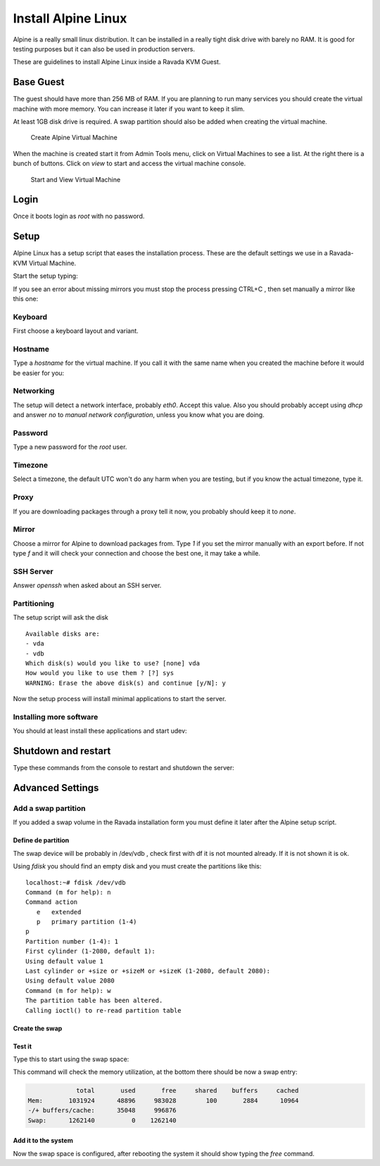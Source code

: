 Install Alpine Linux
====================

Alpine is a really small linux distribution. It can be installed in a
really tight disk drive with barely no RAM. It is good for testing purposes
but it can also be used in production servers.

These are guidelines to install Alpine Linux inside a  Ravada KVM Guest.


Base Guest
----------

The guest should have more than 256 MB of RAM. If you are planning to run
many services you should create the virtual machine with more memory.
You can increase it later if you want to keep it slim.

At least 1GB disk drive is required. A swap partition should also be
added when creating the virtual machine.

.. figure:: images/create_alpine.png

   Create Alpine Virtual Machine


When the machine is created start it from Admin Tools menu, click on
Virtual Machines to see a list. At the right there is a bunch of buttons.
Click on *view* to start and access the virtual machine console.

.. figure:: images/create_alpine_view.png

   Start and View Virtual Machine

Login
-----

Once it boots login as *root* with no password.

Setup
-----

Alpine Linux has a setup script that eases the installation process. These
are the default settings we use in a Ravada-KVM Virtual Machine.

Start the setup typing:

.. prompt:: bash #

    setup-alpine

If you see an error about missing mirrors you must stop the process
pressing CTRL+C , then set manually a mirror like this one:

.. prompt:: bash #

    export MIRRORS=http://mirror.leaseweb.com/alpine/
    setup-alpine

Keyboard
~~~~~~~~
First choose a keyboard layout and variant.

Hostname
~~~~~~~~

Type a *hostname* for the virtual machine. If you call it with the same
name when you created the machine before it would be easier for you:

Networking
~~~~~~~~~~

The setup will detect a network interface, probably *eth0*. Accept this value.
Also you should probably accept using *dhcp* and answer *no* to *manual network configuration*,
unless you know what you are doing.

Password
~~~~~~~~

Type a new password for the *root* user.

Timezone
~~~~~~~~

Select a timezone, the default UTC won't do any harm when you are testing, but if you
know the actual timezone, type it.

Proxy
~~~~~

If you are downloading packages through a proxy tell it now, you probably should keep
it to *none*.

Mirror
~~~~~~

Choose a mirror for Alpine to download packages from. Type *1* if you set the mirror manually with an export before. If not type *f* and it will check your connection
and choose the best one, it may take a while.

SSH Server
~~~~~~~~~~

Answer *openssh*  when asked about an SSH server.

Partitioning
~~~~~~~~~~~~

The setup script will ask the disk
::

    Available disks are:
    - vda
    - vdb
    Which disk(s) would you like to use? [none] vda
    How would you like to use them ? [?] sys
    WARNING: Erase the above disk(s) and continue [y/N]: y

Now the setup process will install minimal applications to start the server.

Installing more software
~~~~~~~~~~~~~~~~~~~~~~~~

You should at least install these applications and start udev:


.. prompt:: bash #

    apk add qemu-guest-agent acpi udev

    rc-update add udev
    rc-update add udev-trigger
    rc-update add udev-settle
    rc-update add udev-postmount
    rc-update add qemu-guest-agent




Shutdown and restart
--------------------

Type these commands from the console to restart and shutdown the server:

.. prompt:: bash #

    reboot


.. prompt:: bash #

    poweroff

Advanced Settings
-----------------

Add a swap partition
~~~~~~~~~~~~~~~~~~~~

If you added a swap volume in the Ravada installation form you must define it
later after the Alpine setup script.

Define de partition
```````````````````

The swap device will be probably in /dev/vdb , check first with df it is
not mounted already. If it is not shown it is ok.

Using *fdisk* you should find an empty disk and you must create the
partitions like this:
::

    localhost:~# fdisk /dev/vdb
    Command (m for help): n
    Command action
       e   extended
       p   primary partition (1-4)
    p
    Partition number (1-4): 1
    First cylinder (1-2080, default 1):
    Using default value 1
    Last cylinder or +size or +sizeM or +sizeK (1-2080, default 2080):
    Using default value 2080
    Command (m for help): w
    The partition table has been altered.
    Calling ioctl() to re-read partition table

Create the swap
```````````````

.. prompt:: bash #

    mkswap /dev/vdb1


Test it
```````
Type this to start using the swap space:

.. prompt:: bash #

   swapon -a

This command will check the memory utilization, at the bottom there should be
now a swap entry:

.. prompt:: bash #

   free

.. code::

                 total       used       free     shared    buffers     cached
    Mem:       1031924      48896     983028        100       2884      10964
    -/+ buffers/cache:      35048     996876
    Swap:      1262140          0    1262140


Add it to the system
````````````````````

.. prompt:: bash #

    echo "/dev/vdb1       swap    swap    defaults 0 0" >> /etc/fstab


Now the swap space is configured, after rebooting the system it should show typing
the *free* command.

